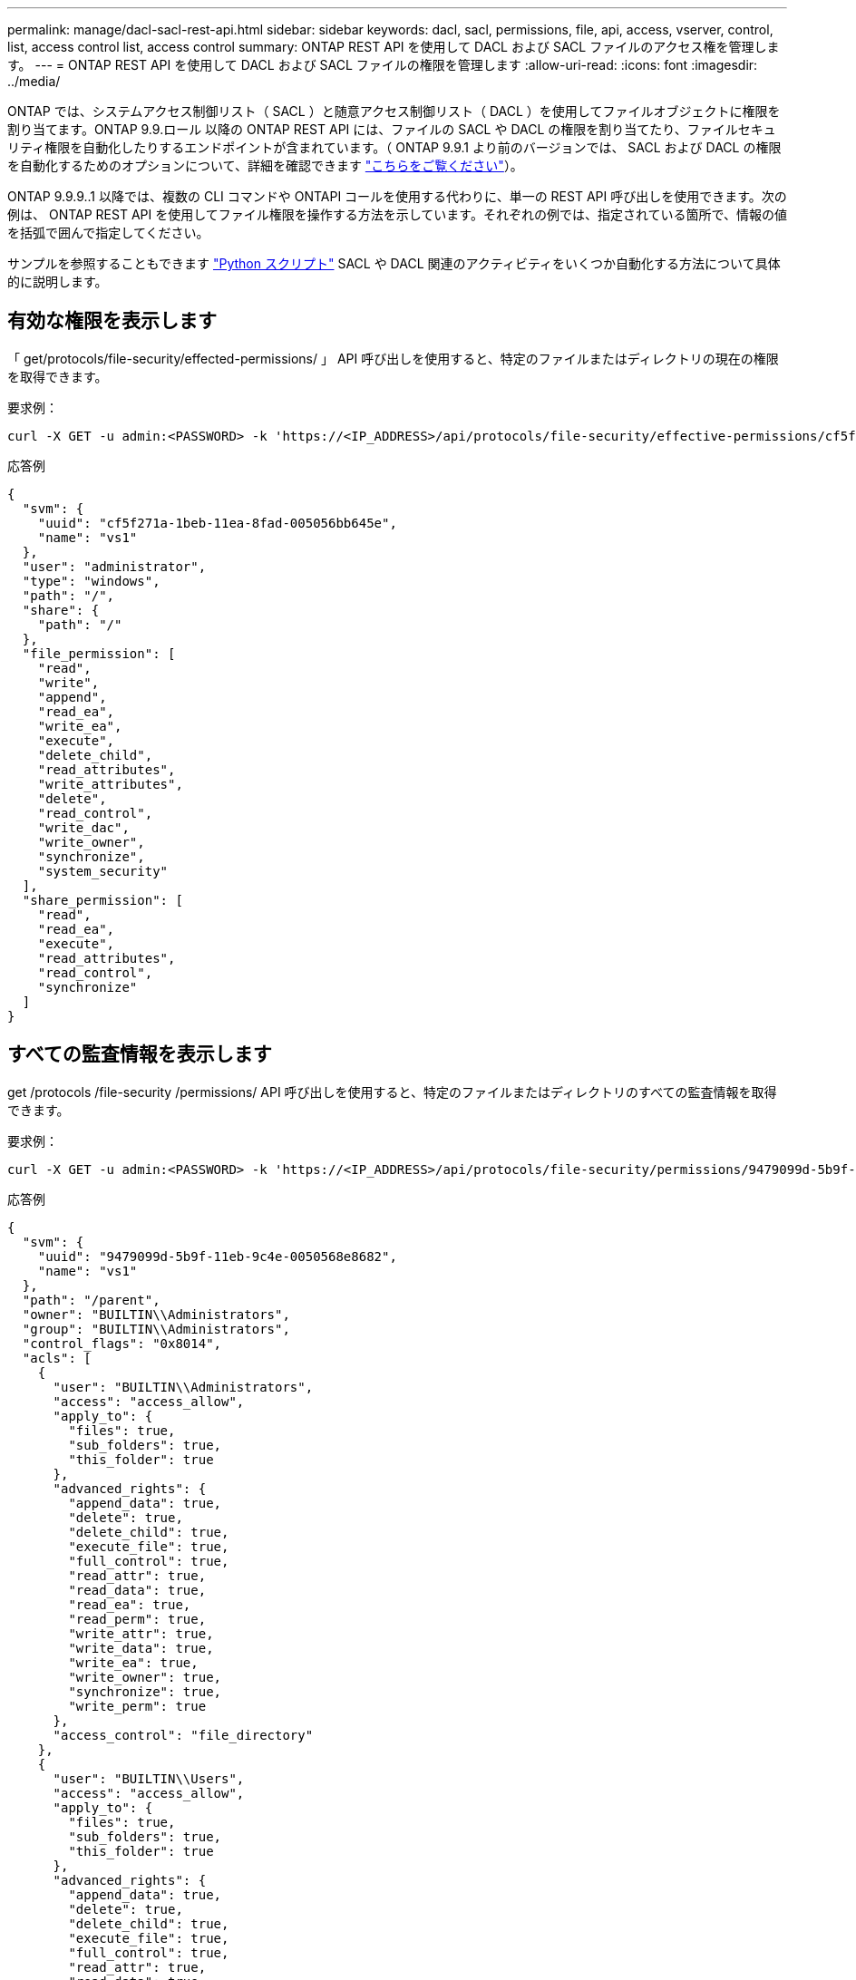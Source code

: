 ---
permalink: manage/dacl-sacl-rest-api.html 
sidebar: sidebar 
keywords: dacl, sacl, permissions, file, api, access, vserver, control, list, access control list, access control 
summary: ONTAP REST API を使用して DACL および SACL ファイルのアクセス権を管理します。 
---
= ONTAP REST API を使用して DACL および SACL ファイルの権限を管理します
:allow-uri-read: 
:icons: font
:imagesdir: ../media/


[role="lead"]
ONTAP では、システムアクセス制御リスト（ SACL ）と随意アクセス制御リスト（ DACL ）を使用してファイルオブジェクトに権限を割り当てます。ONTAP 9.9.ロール 以降の ONTAP REST API には、ファイルの SACL や DACL の権限を割り当てたり、ファイルセキュリティ権限を自動化したりするエンドポイントが含まれています。（ ONTAP 9.9.1 より前のバージョンでは、 SACL および DACL の権限を自動化するためのオプションについて、詳細を確認できます https://netapp.io/2020/11/09/private-cli-passthrough-ontap-rest-api/["こちらをご覧ください"^]）。

ONTAP 9.9.9..1 以降では、複数の CLI コマンドや ONTAPI コールを使用する代わりに、単一の REST API 呼び出しを使用できます。次の例は、 ONTAP REST API を使用してファイル権限を操作する方法を示しています。それぞれの例では、指定されている箇所で、情報の値を括弧で囲んで指定してください。

サンプルを参照することもできます https://github.com/NetApp/ontap-rest-python/blob/master/examples/rest_api/file_security_permissions.py["Python スクリプト"^] SACL や DACL 関連のアクティビティをいくつか自動化する方法について具体的に説明します。



== 有効な権限を表示します

「 get/protocols/file-security/effected-permissions/ 」 API 呼び出しを使用すると、特定のファイルまたはディレクトリの現在の権限を取得できます。

.要求例：
[source, curl]
----
curl -X GET -u admin:<PASSWORD> -k 'https://<IP_ADDRESS>/api/protocols/file-security/effective-permissions/cf5f271a-1beb-11ea-8fad-005056bb645e/administrator/windows/%2F?share.name=sh1&return_records=true'
----
.応答例
[source, json]
----
{
  "svm": {
    "uuid": "cf5f271a-1beb-11ea-8fad-005056bb645e",
    "name": "vs1"
  },
  "user": "administrator",
  "type": "windows",
  "path": "/",
  "share": {
    "path": "/"
  },
  "file_permission": [
    "read",
    "write",
    "append",
    "read_ea",
    "write_ea",
    "execute",
    "delete_child",
    "read_attributes",
    "write_attributes",
    "delete",
    "read_control",
    "write_dac",
    "write_owner",
    "synchronize",
    "system_security"
  ],
  "share_permission": [
    "read",
    "read_ea",
    "execute",
    "read_attributes",
    "read_control",
    "synchronize"
  ]
}
----


== すべての監査情報を表示します

get /protocols /file-security /permissions/ API 呼び出しを使用すると、特定のファイルまたはディレクトリのすべての監査情報を取得できます。

.要求例：
[source, curl]
----
curl -X GET -u admin:<PASSWORD> -k 'https://<IP_ADDRESS>/api/protocols/file-security/permissions/9479099d-5b9f-11eb-9c4e-0050568e8682/%2Fparent'
----
.応答例
[source, json]
----
{
  "svm": {
    "uuid": "9479099d-5b9f-11eb-9c4e-0050568e8682",
    "name": "vs1"
  },
  "path": "/parent",
  "owner": "BUILTIN\\Administrators",
  "group": "BUILTIN\\Administrators",
  "control_flags": "0x8014",
  "acls": [
    {
      "user": "BUILTIN\\Administrators",
      "access": "access_allow",
      "apply_to": {
        "files": true,
        "sub_folders": true,
        "this_folder": true
      },
      "advanced_rights": {
        "append_data": true,
        "delete": true,
        "delete_child": true,
        "execute_file": true,
        "full_control": true,
        "read_attr": true,
        "read_data": true,
        "read_ea": true,
        "read_perm": true,
        "write_attr": true,
        "write_data": true,
        "write_ea": true,
        "write_owner": true,
        "synchronize": true,
        "write_perm": true
      },
      "access_control": "file_directory"
    },
    {
      "user": "BUILTIN\\Users",
      "access": "access_allow",
      "apply_to": {
        "files": true,
        "sub_folders": true,
        "this_folder": true
      },
      "advanced_rights": {
        "append_data": true,
        "delete": true,
        "delete_child": true,
        "execute_file": true,
        "full_control": true,
        "read_attr": true,
        "read_data": true,
        "read_ea": true,
        "read_perm": true,
        "write_attr": true,
        "write_data": true,
        "write_ea": true,
        "write_owner": true,
        "synchronize": true,
        "write_perm": true
      },
      "access_control": "file_directory"
    }
  ],
  "inode": 64,
  "security_style": "mixed",
  "effective_style": "ntfs",
  "dos_attributes": "10",
  "text_dos_attr": "----D---",
  "user_id": "0",
  "group_id": "0",
  "mode_bits": 777,
  "text_mode_bits": "rwxrwxrwx"
}

----


== 新しい権限を適用します

「 POST/protocols /file-security/permissions/ 」 API 呼び出しを使用すると、新しいセキュリティ記述子をファイルまたはディレクトリに適用できます。

.要求例
[source, curl]
----
curl -u admin:<PASSWORD> -X POST -d '{ \"acls\": [ { \"access\": \"access_allow\", \"advanced_rights\": { \"append_data\": true, \"delete\": true, \"delete_child\": true, \"execute_file\": true, \"full_control\": true, \"read_attr\": true, \"read_data\": true, \"read_ea\": true, \"read_perm\": true, \"write_attr\": true, \"write_data\": true, \"write_ea\": true, \"write_owner\": true, \"write_perm\": true }, \"apply_to\": { \"files\": true, \"sub_folders\": true, \"this_folder\": true }, \"user\": \"administrator\" } ], \"control_flags\": \"32788\", \"group\": \"S-1-5-21-2233347455-2266964949-1780268902-69700\", \"ignore_paths\": [ \"/parent/child2\" ], \"owner\": \"S-1-5-21-2233347455-2266964949-1780268902-69304\", \"propagation_mode\": \"propagate\"}' -k 'https://<IP_ADDRESS>/api/protocols/file-security/permissions/9479099d-5b9f-11eb-9c4e-0050568e8682/%2Fparent?return_timeout=0'
----
.応答例
[source, json]
----
{
  "job": {
    "uuid": "3015c294-5bbc-11eb-9c4e-0050568e8682",
    "_links": {
      "self": {
        "href": "/api/cluster/jobs/3015c294-5bbc-11eb-9c4e-0050568e8682"
      }
    }
  }
}
----


== セキュリティ記述子情報を更新します

'patch/protocols/file-security/permissions/ 'API 呼び出しを使用すると ' 主所有者 ' グループ ' 制御フラグなど ' ファイルまたはディレクトリの特定のセキュリティ記述子情報を更新できます

.要求例
[source, curl]
----
curl -u admin:<PASSWORD> -X PATCH -d '{ \"control_flags\": \"32788\", \"group\": \"everyone\", \"owner\": \"user1\"}' -k 'https://<IP_ADDRESS>/api/protocols/file-security/permissions/9479099d-5b9f-11eb-9c4e-0050568e8682/%2Fparent?return_timeout=0'
----
.応答例
[source, json]
----
{
  "job": {
    "uuid": "6f89e612-5bbd-11eb-9c4e-0050568e8682",
    "_links": {
      "self": {
        "href": "/api/cluster/jobs/6f89e612-5bbd-11eb-9c4e-0050568e8682"
      }
    }
  }
}
----


== 既存の SACL / DACL アクセス制御エントリ（ ACE ）を削除します。

ディレクトリのファイルから既存の ACE を削除するには 'delete/protocols/file-security/permissions/ の API 呼び出しを使用しますこの例では、変更を子オブジェクトに伝播します。

.要求例
[source, curl]
----
curl -u admin:<PASSWORD> -X DELETE -d '{ \"access\": \"access_allow\", \"apply_to\": { \"files\": true, \"sub_folders\": true, \"this_folder\": true }, \"ignore_paths\": [ \"/parent/child2\" ], \"propagation_mode\": \"propagate\"}' -k 'https://<IP_ADDRESS>/api/protocols/file-security/permissions/9479099d-5b9f-11eb-9c4e-0050568e8682/%2Fparent/acl/himanshu?return_timeout=0'
----
.応答例
[source, json]
----
{
  "job": {
    "uuid": "e5683b61-5bbf-11eb-9c4e-0050568e8682",
    "_links": {
      "self": {
        "href": "/api/cluster/jobs/e5683b61-5bbf-11eb-9c4e-0050568e8682"
      }
    }
  }
}
----


== ONTAP REST API コマンドと ONTAP CLI コマンドの比較

ONTAP REST API を使用すると、多くのタスクで ONTAP CLI よりも少ないコマンドでワークフローを自動化できます。たとえば、 1 つの POST API メソッドを使用すると、複数の CLI コマンドを使用する代わりに、ファイルのセキュリティ記述子を変更できます。次の表に、ファイルシステムの一般的な権限のタスクを実行する場合と、対応する REST API 呼び出しを実行する場合の CLI コマンドを示します。

|===
| ONTAP REST API | ONTAP CLI 


| 「 get/protocols/file-security/effected-permissions/ 」  a| 
vserver security file-directory show-effected-permissions



| 「 POST/protocols /file-security /permissions/ 」  a| 
. 「 vserver security file-directory ntfs create 」
. vserver security file-directory ntfs dacl add
. vserver security file-directory ntfs sacl add
. 「 vserver security file-directory policy create 」
. vserver security file-directory policy task add
. 「 vserver security file-directory apply 」




| patch/protocols/file-security/permissions/  a| 
vserver security file-directory ntfs modify



| 'delete/protocols/file-security/permissions/  a| 
. 「 vserver security file-directory ntfs dacl remove 」
. 「 vserver security file-directory ntfs sacl remove 」


|===


== 関連情報

* https://github.com/NetApp/ontap-rest-python/blob/master/examples/rest_api/file_security_permissions.py["ONTAP REST API DACL/SACL アクセス権の例 Python スクリプト"^]
* https://netapp.io/2021/06/28/simplified-management-of-file-security-permissions-with-ontap-rest-apis/["ONTAP REST API を使用してファイルセキュリティ権限を簡単に管理できます"^]
* https://netapp.io/2020/11/09/private-cli-passthrough-ontap-rest-api/["ONTAP REST API によるプライベート CLI パススルーの使用（バージョン 9.4.1 より前の ONTAP の場合）"^]

